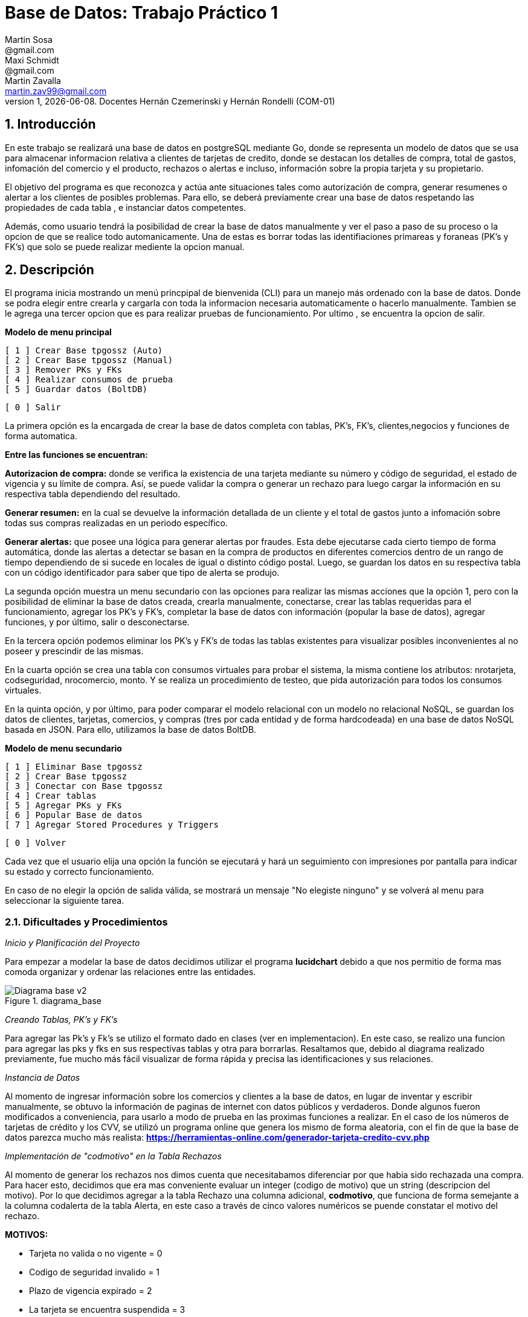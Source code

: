 = Base de Datos: Trabajo Práctico 1
Martin Sosa <@gmail.com>; Maxi Schmidt <@gmail.com>; Martin Zavalla <martin.zav99@gmail.com>
v1, {docdate}. Docentes Hernán Czemerinski y Hernán Rondelli (COM-01)
:title-page:
:numbered:
:source-highlighter: coderay
:tabsize: 4


== Introducción

En este trabajo se realizará una base de datos en postgreSQL mediante Go, 
donde se representa un modelo de datos que se usa para almacenar
informacion relativa a clientes de tarjetas de credito, donde se destacan los detalles
de compra, total de gastos, infomación del comercio y el producto, rechazos
o alertas e incluso, información sobre la propia tarjeta y su propietario.

El objetivo del programa es que reconozca y actúa ante situaciones tales como 
autorización de compra, generar resumenes o alertar a los clientes de posibles
problemas. Para ello, se deberá previamente crear una base de datos respetando 
las propiedades de cada tabla , e instanciar datos competentes.

Además, como usuario tendrá la posibilidad de crear la base de datos manualmente
y ver el paso a paso de su proceso o la opcion de que se realice todo automanicamente.
Una de estas es borrar todas las identifiaciones primareas y foraneas (PK's y FK's) que
solo se puede realizar mediente la opcion manual.
 

== Descripción

El programa inicia mostrando un menú princpipal de bienvenida (CLI) para un manejo
más ordenado con la base de datos. Donde se podra elegir entre crearla y cargarla
con toda la informacion necesaria automaticamente o hacerlo manualmente. Tambien
se le agrega una tercer opcion que es para realizar pruebas de funcionamiento.
Por ultimo , se encuentra la opcion de salir.


*Modelo de menu principal*

		[ 1 ] Crear Base tpgossz (Auto)
		[ 2 ] Crear Base tpgossz (Manual)
		[ 3 ] Remover PKs y FKs
		[ 4 ] Realizar consumos de prueba
		[ 5 ] Guardar datos (BoltDB)

		[ 0 ] Salir

		
La primera opción es la encargada de crear la base de datos completa 
con tablas, PK's, FK's, clientes,negocios y funciones de forma automatica. 

*Entre las funciones se encuentran:*

*Autorizacion de compra:* donde se verifica la existencia de una tarjeta 
mediante su número y código de seguridad, el estado de vigencia y su límite
de compra. Así, se puede validar la compra o generar un rechazo para luego
cargar la información en su respectiva tabla dependiendo del resultado.

*Generar resumen:* en la cual se devuelve la información detallada de un cliente
y el total de gastos junto a infomación sobre todas sus compras realizadas en
un periodo específico.

*Generar alertas:* que posee una lógica para generar alertas por fraudes.
Esta debe ejecutarse cada cierto tiempo de forma automática, donde las
alertas a detectar se basan en la compra de productos en diferentes comercios
dentro de un rango de tiempo dependiendo de si sucede en locales de igual o
distinto código postal. Luego, se guardan los datos en su respectiva tabla con
un código identificador para saber que tipo de alerta se produjo.

La segunda opción muestra un menu secundario con las opciones para realizar 
las mismas acciones que la opción 1, pero con la posibilidad de eliminar la 
base de datos creada, crearla manualmente, conectarse, crear las tablas requeridas 
para el funcionamiento, agregar los PK's y FK's, completar la base de datos con 
información (popular la base de datos), agregar funciones, y por último, 
salir o desconectarse.

En la tercera opción podemos eliminar los PK's y FK's de todas las tablas existentes
para visualizar posibles inconvenientes al no poseer y prescindir de las mismas.

En la cuarta opción se crea una tabla con consumos virtuales para probar el sistema, 
la misma contiene los atributos: nrotarjeta, codseguridad, nrocomercio, monto. Y se realiza
un procedimiento de testeo, que pida autorización para todos los consumos virtuales.

En la quinta opción, y por último, para poder comparar el modelo relacional con un modelo no 
relacional NoSQL, se guardan los datos de clientes, tarjetas, comercios, y compras (tres por 
cada entidad y de forma hardcodeada) en una base de datos NoSQL basada en JSON. Para ello, 
utilizamos la base de datos BoltDB.

*Modelo de menu secundario*

		[ 1 ] Eliminar Base tpgossz
		[ 2 ] Crear Base tpgossz
		[ 3 ] Conectar con Base tpgossz
		[ 4 ] Crear tablas
		[ 5 ] Agregar PKs y FKs
		[ 6 ] Popular Base de datos
		[ 7 ] Agregar Stored Procedures y Triggers

		[ 0 ] Volver
		
Cada vez que el usuario elija una opción la función se ejecutará y hará un seguimiento
con impresiones por pantalla para indicar su estado y correcto funcionamiento. 

En caso de no elegir la opción de salida válida, se mostrará un mensaje
"No elegiste ninguno" y se volverá al menu para seleccionar la siguiente tarea.
    

=== Dificultades y Procedimientos

_Inicio y Planificación del Proyecto_

Para empezar a modelar la base de datos decidimos utilizar el programa *lucidchart*
debido a que nos permitio de forma mas comoda organizar y ordenar las relaciones
entre las entidades. 

.diagrama_base 
image::Diagrama_base_v2.png[]


_Creando Tablas, PK's y FK's_

Para agregar las Pk's y Fk's se utilizo el formato dado en clases (ver en implementacion).
En este caso, se realizo una funcion para agregar las pks y fks en sus respectivas
tablas y otra para borrarlas. Resaltamos que, debido al diagrama realizado previamente, 
fue mucho más fácil visualizar de forma rápida y precisa las identificaciones y sus relaciones.

_Instancia de Datos_

Al momento de ingresar información sobre los comercios y clientes a la base 
de datos, en lugar de inventar y escribir manualmente, se obtuvo la
información de paginas de internet con datos públicos y verdaderos.
Donde algunos fueron modificados a conveniencia, para usarlo a modo de prueba en
las proximas funciones a realizar. En el caso de los números de tarjetas de crédito y 
los CVV, se utilizó un programa online que genera los mismo de forma aleatoria, con el
fin de que la base de datos parezca mucho más realista: *https://herramientas-online.com/generador-tarjeta-credito-cvv.php* 

_Implementación de "codmotivo" en la Tabla Rechazos_

Al momento de generar los rechazos nos dimos cuenta que necesitabamos diferenciar por que habia sido rechazada una compra. Para hacer esto, decidimos que era mas conveniente evaluar un integer (codigo de motivo) que un string (descripcion del motivo). Por lo que decidimos agregar a la tabla Rechazo una columna adicional, *codmotivo*, que funciona de forma semejante a la columna codalerta de la tabla Alerta,
en este caso a través de cinco valores numéricos se puende constatar el motivo del rechazo.

*MOTIVOS:*

- Tarjeta no valida o no vigente = 0
- Codigo de seguridad invalido = 1
- Plazo de vigencia expirado = 2
- La tarjeta se encuentra suspendida = 3
- Supera limite de tarjeta = 4

== Implementación

	package main
	import (
		"database/sql"
		"encoding/json"
		"fmt"
		"log"
		"strconv"
		//bolt "github.com/coreos/bbolt"
		_ "github.com/lib/pq"
		bolt "go.etcd.io/bbolt"
	)
	var (
		db               *sql.DB
		err              error
		user             = "postgres"
		password         = "1234"
		exitBool         = false
		advancedMenuBool = false
	)

	func main() {
		defer exit()
		login(user, password)
		bienvenida()
		for {
			if advancedMenuBool {
				advancedMenu()
			} else {
				menu()
			}
			if exitBool == true {
				break
			}
		}
	}

	func bienvenida() {
		fmt.Printf(`
			Bienvenido %s!
		`, user)
	}

	func login(user string, password string) {
		fmt.Println("Connecting to postgres database...")
		db, err = sql.Open("postgres", "user="+user+" password="+password+" host=localhost dbname=postgres sslmode=disable")
		if err != nil {
			log.Fatal(err)
		}
		fmt.Println("Connected to postgres!")
	}

	func exit() {
		fmt.Println("Closing connection...")
		db.Close()
		fmt.Println("Closed!")
	}

	func createTables() {
		fmt.Println("Creating tables...")
		_, err = db.Exec(`	CREATE TABLE cliente (nrocliente int, nombre text, apellido text, domicilio text, telefono varchar(12));
							CREATE TABLE tarjeta (nrotarjeta varchar(16), nrocliente int, validadesde varchar(6), validahasta varchar(6),codseguridad varchar(4), limitecompra decimal(8,2), estado varchar(10));						
							CREATE TABLE comercio (nrocomercio int, nombre text, domicilio text, codigopostal varchar(8), telefono varchar(12));
							CREATE TABLE compra (nrooperacion int, nrotarjeta varchar(16), nrocomercio int, fecha timestamp, monto decimal(7,2), pagado boolean);
							CREATE TABLE rechazo (nrorechazo int, nrotarjeta varchar(16), nrocomercio int, fecha timestamp, monto decimal(7,2), motivo text, codmotivo int);
							CREATE TABLE cierre (anio int, mes int, terminacion int, fechainicio date, fechacierre date, fechavto date);
							CREATE TABLE cabecera (nroresumen int, nombre text, apellido text, domicilio text, nrotarjeta varchar(16), desde date, hasta date, vence date, total decimal(8,2));
							CREATE TABLE detalle (nroresumen int, nrolinea int, fecha date, nombrecomercio text, monto decimal(7,2));
							CREATE TABLE alerta (nroalerta int, nrotarjeta varchar(16), fecha timestamp, nrorechazo int, codalerta int, descripcion text);
							CREATE TABLE consumo (nrotarjeta varchar(16), codseguridad varchar(4), nrocomercio int, monto decimal(7,2));`)
		if err != nil {
			log.Fatal(err)
		} else {
			fmt.Println("Tables created succesfully!")
		}
	}

Función que agrega clientes, negocios, tarjetas, consumos y genera los cierres

	func populateDatabase() {
		fmt.Println("Populating Database...")
		addClients()
		addBusiness()
		addTarjetas()
		generateCierres()
		addConsumos()
		fmt.Println("Database populated!")
	}

	func addClients() {
		_, err = db.Exec(`	INSERT INTO cliente VALUES (1, 'Leandro', 	'Sosa', 	'Marco Sastre 4540',	'541152774600');
							INSERT INTO cliente VALUES (2, 'Leonardo', 	'Sanabria', 'Gaspar Campos 1815',	'541148611570');
							INSERT INTO cliente VALUES (3, 'Florencia', 'Knol', 	'Zapiola 2825', 		'541148913800');
							INSERT INTO cliente VALUES (4, 'Romina', 	'Subelza', 	'Libertad 3113', 		'541149422726');
							INSERT INTO cliente VALUES (5, 'Marisa', 	'Sanchez', 	'Italia 812', 			'541143819523');
							INSERT INTO cliente VALUES (6, 'Leonardo', 	'Sanabria', 'Gaspar Campos 1815',	'541143344001');
							INSERT INTO cliente VALUES (7, 'Sebastian', 'Saavedra', 'Juncal 1139', 			'541147735133');
							INSERT INTO cliente VALUES (8, 'Matias', 	'Palermo', 	'Godoy Cruz 2725', 		'541143344001');
							INSERT INTO cliente VALUES (9, 'Alejandro', 'Belgrano', 'Obligado 2727', 		'541152774600');
							INSERT INTO cliente VALUES (10, 'Florencia', 'Diotallevi', 'Ecuador 282', 		'541148341571');
							INSERT INTO cliente VALUES (11, 'Camila', 	'Pipke', 	'Reconquista 914', 		'541148913800');
							INSERT INTO cliente VALUES (12, 'Melisa', 	'Quevedo', 	'La Plata 4215', 		'541149422726');
							INSERT INTO cliente VALUES (13, 'Micaela', 	'Valle', 	'Pasco 860', 			'541162722494');
							INSERT INTO cliente VALUES (14, 'Abigail', 	'Gerez', 	'Pellegrini 2312',		'541143344057');
							INSERT INTO cliente VALUES (15, 'Celeste', 	'Herenu', 	'Rivadavia 1592', 		'541172422755');
							INSERT INTO cliente VALUES (16, 'Andrea', 	'Bernal', 	'Alvear 4215', 			'541143123003');
							INSERT INTO cliente VALUES (17, 'Aldana', 	'Ramos', 	'Cevallos 261', 		'541143727636');
							INSERT INTO cliente VALUES (18, 'Antonella', 'Herrera', 'Gascon 1241', 			'541148631232');
							INSERT INTO cliente VALUES (19, 'Pedro', 	'Rafele', 	'Urquiza 1241', 		'541144927876');
							INSERT INTO cliente VALUES (20, 'Lautaro', 	'Rolon', 	'Azcuenaga 1913', 		'541194127656');`)
		if err != nil {
			log.Fatal(err)
		}
	}

	func addBusiness() {
		_, err = db.Exec(`	INSERT INTO comercio VALUES (1, 'Farmacia Tell','Juncal 699',		'B1663',	'541157274612');
							INSERT INTO comercio VALUES (2, 'Optica Bedini','Peron 781', 		'B1871',	'541174654172');
							INSERT INTO comercio VALUES (3, 'Terravision',	'Urquiza 1361',	 	'B1221',	'541183910808');
							INSERT INTO comercio VALUES (4, 'Optica Lutz', 	'Libertad 3113', 	'B1636',	'541149476322');
							INSERT INTO comercio VALUES (5, 'Chatelet', 	'Italia 812', 		'B1663',	'541140715725');
							INSERT INTO comercio VALUES (6, 'Magoya', 		'Peron 1601', 		'B1221',	'541153682324');
							INSERT INTO comercio VALUES (7, 'Mayo Resto', 	'Mitre 1319', 		'B1613',	'541198035313');
							INSERT INTO comercio VALUES (8, 'Macowens', 	'Gascon 1481', 		'B1850', 	'541143565021');
							INSERT INTO comercio VALUES (9, 'Mundo Peluche','Balbin 1645', 		'B1613',	'541152604684');
							INSERT INTO comercio VALUES (10, 'Sonia Novias','Sarmiento 1468', 	'C1827',	'541158573111');
							INSERT INTO comercio VALUES (11, 'Lentes Novar','Rivadavia 5802', 	'B1221',	'541141213088');
							INSERT INTO comercio VALUES (12, 'TatuArte', 	'Paunero 1564', 	'C1012',	'541149433826');
							INSERT INTO comercio VALUES (13, 'Kosiuko', 	'Marco Sastre 1840','C1026',	'541180712494');
							INSERT INTO comercio VALUES (14, 'Ossira', 		'Paunero 545', 		'C1008',	'541143314057');
							INSERT INTO comercio VALUES (15, 'Blindado Bar','Ecuador 5451', 	'B1221',	'541105927551');
							INSERT INTO comercio VALUES (16, 'Epic Shop', 	'Alvear 6014', 		'C1017',	'541143128703');
							INSERT INTO comercio VALUES (17, 'XS Resto', 	'Pasco 1261', 		'C1222',	'541143027636');
							INSERT INTO comercio VALUES (18, 'Hipervision', 'Libertad 1241', 	'B1221',	'541189151232');
							INSERT INTO comercio VALUES (19, 'Cibernet', 	'Urquiza 1241', 	'B1224',	'541144945876');
							INSERT INTO comercio VALUES (20, 'Crazy World', 'Zapiola 1086', 	'B1199',	'541175085786');
							INSERT INTO comercio VALUES (21, 'Piero', 		'Tribulato 1333', 	'B1201',	'541142147877');`)
		if err != nil {
			log.Fatal(err)
		}
	}

	func addTarjetas() {
		_, err = db.Exec(`	INSERT INTO tarjeta VALUES ('5555899304583399', 1, 	'200911', '250221',	'1234', 100000.90, 'vigente');
							INSERT INTO tarjeta VALUES ('5269399188431044', 2, 	'190918', '240928',	'0334', 50000, 	'vigente');
							INSERT INTO tarjeta VALUES ('8680402479723030', 3, 	'180322', '230322',	'8214', 700000.12, 	'vigente');
							INSERT INTO tarjeta VALUES ('7760048064179840', 4, 	'170211', '220221',	'4134', 100000.85, 	'vigente');
							INSERT INTO tarjeta VALUES ('6317807399246634', 5, 	'200121', '250121',	'2324', 800000.22, 	'vigente');
							INSERT INTO tarjeta VALUES ('2913395189972781', 6, 	'180819', '230828',	'4321', 900000.38, 	'vigente');
							INSERT INTO tarjeta VALUES ('4681981280484337', 7,	'201121', '251121',	'8765', 100000.58, 	'vigente');
							INSERT INTO tarjeta VALUES ('9387191057338602', 8, 	'160910', '210920',	'1253', 650000.85, 'vigente');
							INSERT INTO tarjeta VALUES ('2503782418139215', 9, 	'161226', '211226',	'8367', 100000.87, 	'vigente');
							INSERT INTO tarjeta VALUES ('4462725109757091', 10, '200901', '250921',	'6754', 20000.14, 	'vigente');
							INSERT INTO tarjeta VALUES ('2954596377708750', 11, '180911', '230921',	'7852', 200000.50, 'vigente');
							INSERT INTO tarjeta VALUES ('6231348143458624', 12, '161221', '211221',	'9873', 54000.25, 	'vigente');
							INSERT INTO tarjeta VALUES ('4919235066192653', 13, '190911', '240921',	'6753', 10000.00, 	'vigente');
							INSERT INTO tarjeta VALUES ('3742481627352427', 14, '170928', '220928',	'9801', 45000.56, 	'vigente');
							INSERT INTO tarjeta VALUES ('2884720084187620', 15, '180111', '230121',	'9876', 500000.75, 	'vigente');
							INSERT INTO tarjeta VALUES ('2340669528486435', 16, '170923', '220923',	'6752', 9000.80, 	'vigente');
							INSERT INTO tarjeta VALUES ('2377527131015460', 17, '190912', '240922',	'0987', 100000.23, 	'vigente');
							INSERT INTO tarjeta VALUES ('8472072142547842', 18, '200421', '250421',	'6987', 650000.00, 	'vigente');
							INSERT INTO tarjeta VALUES ('3573172713553770', 19, '180216', '230226',	'0981', 220000.25, 	'vigente');
							INSERT INTO tarjeta VALUES ('5552648744023638', 20, '170425', '220425',	'8974', 100000.45, 	'vigente');
							INSERT INTO tarjeta VALUES ('6326855100263642', 1, 	'180607', '230627',	'9821', 450000.78, 	'suspendida');
							INSERT INTO tarjeta VALUES ('8203564386694367', 2, 	'140728', '190728',	'0912', 9000.99, 	'anulada');`)
		if err != nil {
			log.Fatal(err)
		}
	}

	func addConsumos() {
		_, err = db.Exec(`  INSERT INTO consumo VALUES ('8680402479723030', '1'    , 10 , 600); --codigo de seguridad invalido
							INSERT INTO consumo VALUES ('8680402479723055', '8214' , 10 , 600); --tarjeta no valida o no vigente
							INSERT INTO consumo VALUES ('6326855100263642', '9821' , 10 , 600); --tarjeta suspendida
							INSERT INTO consumo VALUES ('8203564386694367', '0912' , 10 , 600); --tarjeta plazo de vigencia expirado
							INSERT INTO consumo VALUES ('5269399188431044', '0334' , 10 , 50001); --supera el limite de tarjeta
							INSERT INTO consumo VALUES ('8680402479723030', '8214' , 3  , 600); --compra realizada correctamente cp B1221
							INSERT INTO consumo VALUES ('8680402479723030', '8214' , 11 , 600); --compra realizada correctamente cp B1221
							INSERT INTO consumo VALUES ('8680402479723030', '8214' , 15 , 600); --compra realizada correctamente cp B1221
							INSERT INTO consumo VALUES ('8680402479723030', '8214' , 16 , 600); --compra realizada correctamente cp C1017
							INSERT INTO consumo VALUES ('8680402479723030', '8214' , 10 , 600); --compra realizada correctamente cp C1827
							INSERT INTO consumo VALUES ('8680402479723030', '8214' , 15 , 600); --compra realizada correctamente cp B1221
							INSERT INTO consumo VALUES ('7760048064179840', '4134' , 12 , 2000); --compra realizada correctamente cp C1012
							INSERT INTO consumo VALUES ('7760048064179840', '1111' , 2  , 5000); --codigo de seguridad invalido
							INSERT INTO consumo VALUES ('7760048064179840', '1111' , 4  , 66000.90); --supera el limite de tarjeta
							INSERT INTO consumo VALUES ('2913395189972781', '4321' , 13 , 20560.00); --compra realizada correctamente cp C1026
							INSERT INTO consumo VALUES ('4681981280484337', '8765' , 14 , 15000.50); --compra realizada correctamente cp C1008
							INSERT INTO consumo VALUES ('9387191057338602', '1253' , 15 , 600.00); --compra realizada correctamente cp B1221
							INSERT INTO consumo VALUES ('2503782418139215', '8367' , 16 , 6500.45); --compra realizada correctamente cp C1017
							INSERT INTO consumo VALUES ('4462725109757091', '6754' , 17 , 8001.45); --compra realizada correctamente cp C1222
							INSERT INTO consumo VALUES ('2954596377708750', '7852' , 18 , 12000.70); --compra realizada correctamente cp B1221
							INSERT INTO consumo VALUES ('6231348143458624', '9873' , 19 , 900.55); --compra realizada correctamente cp B1224
							INSERT INTO consumo VALUES ('4919235066192653', '6753' , 20 , 7000.90); --compra realizada correctamente cp B1199
							INSERT INTO consumo VALUES ('3742481627352427', '9801' , 1  , 700.95); --compra realizada correctamente cp B1663
							INSERT INTO consumo VALUES ('2884720084187620', '9876' , 2  , 1300.70); --compra realizada correctamente cp B1871
							INSERT INTO consumo VALUES ('2340669528486435', '6752' , 3  , 66600.20); --compra realizada correctamente cp B1221
							INSERT INTO consumo VALUES ('2377527131015460', '0987' , 4  , 9000.00); --compra realizada correctamente cp B1636
							INSERT INTO consumo VALUES ('8472072142547842', '6987' , 5  , 7240.70); --compra realizada correctamente cp B1663
							INSERT INTO consumo VALUES ('3573172713553770', '0981' , 6  , 700.95); --compra realizada correctamente cp B1221
							INSERT INTO consumo VALUES ('5552648744023638', '8974' , 7  , 3100.70); --compra realizada correctamente cp B1613
							INSERT INTO consumo VALUES ('6326855100263642', '9821' , 8  , 50200.40); --tarjeta suspendida
							INSERT INTO consumo VALUES ('8203564386694367', '0912' , 9  , 16500.00); --tarjeta anulada
							INSERT INTO consumo VALUES ('5555899304583399', '6987' , 11 , 18500.80); --compra realizada correctamente cp C1827
							INSERT INTO consumo VALUES ('5555899304583399', '6987' , 12 , 26000.00); --supera el limite de tarjeta
							INSERT INTO consumo VALUES ('5555899304583399', '6987' , 13 , 2540.90); --compra realizada correctamente cp C1026
							INSERT INTO consumo VALUES ('5269399188431044', '0334' , 14 , 5600.50); --compra realizada correctamente cp C1008
							INSERT INTO consumo VALUES ('7760048064179840', '4134' , 15 , 8000.00); --compra realizada correctamente cp B1221
							INSERT INTO consumo VALUES ('6317807399246634', '2324' , 16 , 5000.40); --compra realizada correctamente cp C1017
							INSERT INTO consumo VALUES ('2913395189972781', '4321' , 17 , 50500.20); --compra realizada correctamente cp C1222
							INSERT INTO consumo VALUES ('4681981280484337', '8765' , 18 , 5440.10); --compra realizada correctamente cp B1221
							INSERT INTO consumo VALUES ('9387191057338602', '1253' , 19 , 5000.40); --compra realizada correctamente cp B1224
							INSERT INTO consumo VALUES ('2503782418139215', '8367' , 20 , 5000.20); --compra realizada correctamente cp B1199
							INSERT INTO consumo VALUES ('4462725109757091', '6754' , 21 , 5440.10); --compra realizada correctamente cp B1201
							INSERT INTO consumo VALUES ('2954596377708750', '7852' , 1  , 2000.20); --compra realizada correctamente cp B1663
							INSERT INTO consumo VALUES ('6231348143458624', '9873' , 2  , 7440.10); --compra realizada correctamente cp B1871
							INSERT INTO consumo VALUES ('4919235066192653', '6753' , 3  , 2000.40); --compra realizada correctamente cp B1221
							INSERT INTO consumo VALUES ('3742481627352427', '9801' , 4  , 50.50); --compra realizada correctamente cp B1636
							INSERT INTO consumo VALUES ('2884720084187620', '9876' , 5  , 440.80); --compra realizada correctamente cp B1663
							INSERT INTO consumo VALUES ('2340669528486435', '6752' , 6  , 4000.20); --compra realizada correctamente cp B1221
							INSERT INTO consumo VALUES ('2377527131015460', '0987' , 7  , 880.16); --compra realizada correctamente cp B1613
							INSERT INTO consumo VALUES ('8472072142547842', '6987' , 8  , 7000.40); --compra realizada correctamente cp B1850
							INSERT INTO consumo VALUES ('3573172713553770', '0981' , 9  , 950.60); --compra realizada correctamente cp B1613
							INSERT INTO consumo VALUES ('5552648744023638', '8974' , 10 , 1990.00); --compra realizada correctamente cp C1827
							INSERT INTO consumo VALUES ('6326855100263642', '9821' , 11 , 400.40); --tarjeta suspendida
							INSERT INTO consumo VALUES ('8203564386694367', '0912' , 12 , 800.16);`)
		if err != nil {
			log.Fatal(err)
		}
	}

	func addPKandFK() {
		fmt.Println("Adding PKs and FKs...")
		addPKs()
		addFKs()
		fmt.Println("PKs and FKs added succesfully!")
	}

	func addPKs() {
		_, err = db.Exec(`	ALTER TABLE cliente ADD CONSTRAINT cliente_pk PRIMARY KEY (nrocliente);
							ALTER TABLE tarjeta ADD CONSTRAINT tarjeta_pk PRIMARY KEY (nrotarjeta);
							ALTER TABLE comercio ADD CONSTRAINT comercio_pk PRIMARY KEY (nrocomercio);
							ALTER TABLE compra ADD CONSTRAINT compra_pk PRIMARY KEY (nrooperacion);
							ALTER TABLE rechazo ADD CONSTRAINT rechazo_pk PRIMARY KEY (nrorechazo);
							ALTER TABLE cierre ADD CONSTRAINT cierre_pk PRIMARY KEY (anio, mes, terminacion);
							ALTER TABLE cabecera ADD CONSTRAINT cabecera_pk PRIMARY KEY (nroresumen);
							ALTER TABLE detalle ADD CONSTRAINT detalle_pk PRIMARY KEY (nroresumen, nrolinea);
							ALTER TABLE alerta ADD CONSTRAINT alerta_pk PRIMARY KEY (nroalerta);`)
		if err != nil {
			log.Fatal(err)
		}
	}

	func addFKs() {
		_, err = db.Exec(`	ALTER TABLE 	tarjeta ADD CONSTRAINT tarjeta_nrocliente_fk 	FOREIGN KEY (nrocliente) REFERENCES cliente (nrocliente);
							--ALTER TABLE 	rechazo ADD CONSTRAINT rechazo_nrotarjeta_fk 	FOREIGN KEY (nrotarjeta) REFERENCES tarjeta (nrotarjeta);
							ALTER TABLE 	compra ADD CONSTRAINT compra_nrotarjeta_fk 		FOREIGN KEY (nrotarjeta) REFERENCES tarjeta (nrotarjeta);
							--ALTER TABLE 	alerta ADD CONSTRAINT alerta_nrotarjeta_fk 		FOREIGN KEY (nrotarjeta) REFERENCES tarjeta (nrotarjeta);
							ALTER TABLE 	cabecera ADD CONSTRAINT cabecera_nrotarjeta_fk 	FOREIGN KEY (nrotarjeta) REFERENCES tarjeta (nrotarjeta);
							--ALTER TABLE 	alerta ADD CONSTRAINT alerta_nrorechazo_fk 		FOREIGN KEY (nrorechazo) REFERENCES rechazo (nrorechazo);
							ALTER TABLE 	rechazo ADD CONSTRAINT rechazo_nrocomercio_fk 	FOREIGN KEY (nrocomercio) REFERENCES comercio (nrocomercio);
							ALTER TABLE 	compra ADD CONSTRAINT compra_nrocomercio_fk 	FOREIGN KEY (nrocomercio) REFERENCES comercio (nrocomercio);`)
		if err != nil {
			log.Fatal(err)
		}
	}

	func dropPKandFK() {
		fmt.Println("Removing PKs and FKs...")
		dropFKs()
		dropPKs()
		fmt.Println("PKs and FKs removed succesfully!")
	}

	func dropPKs() {
		_, err = db.Exec(`	ALTER TABLE cliente 	DROP CONSTRAINT cliente_pk;
							ALTER TABLE tarjeta 	DROP CONSTRAINT tarjeta_pk;
							ALTER TABLE comercio 	DROP CONSTRAINT comercio_pk;
							ALTER TABLE compra 		DROP CONSTRAINT compra_pk;
							ALTER TABLE rechazo 	DROP CONSTRAINT rechazo_pk;
							ALTER TABLE cierre 		DROP CONSTRAINT cierre_pk;
							ALTER TABLE cabecera 	DROP CONSTRAINT cabecera_pk;
							ALTER TABLE detalle 	DROP CONSTRAINT detalle_pk;
							ALTER TABLE alerta 		DROP CONSTRAINT alerta_pk;`)
		if err != nil {
			log.Fatal(err)
		}
	}

	func dropFKs() {
		_, err = db.Exec(`	ALTER TABLE tarjeta 	DROP CONSTRAINT tarjeta_nrocliente_fk;
							--ALTER TABLE rechazo 	DROP CONSTRAINT rechazo_nrotarjeta_fk;
							ALTER TABLE compra 		DROP CONSTRAINT compra_nrotarjeta_fk;
							--ALTER TABLE alerta 	DROP CONSTRAINT alerta_nrotarjeta_fk;
							ALTER TABLE cabecera 	DROP CONSTRAINT cabecera_nrotarjeta_fk;
							--ALTER TABLE alerta 	DROP CONSTRAINT alerta_nrorechazo_fk;
							ALTER TABLE rechazo 	DROP CONSTRAINT rechazo_nrocomercio_fk;
							ALTER TABLE compra 		DROP CONSTRAINT compra_nrocomercio_fk;`)
		if err != nil {
			log.Fatal(err)
		}
	}

Funcion que genera los cierres dependiendo de la fecha

	func generateCierres() {
		for nMes := 1; nMes <= 12; nMes++ {
			for terminacion := 0; terminacion <= 9; terminacion++ {
				var fInicio string
				var fCierre string
				var fVto string
				fInicio = fmt.Sprintf("2020-%v-%v", nMes, terminacion+2)
				if nMes == 12 {
					fCierre = fmt.Sprintf("2021-%v-%v", 1, terminacion+1)
					fVto = fmt.Sprintf("2021-%v-%v", 2, terminacion+11)
				} else {
					fCierre = fmt.Sprintf("2020-%v-%v", nMes+1, terminacion+1)
					fVto = fmt.Sprintf("2020-%v-%v", nMes+1, terminacion+11)
				}
				_, err = db.Exec(fmt.Sprintf("INSERT INTO cierre VALUES (2020, %v, %v, '%v', '%v', '%v');", nMes, terminacion, fInicio, fCierre, fVto))
				if err != nil {
					log.Fatal(err)
				}
			}
		}
	}

	func addStoredProceduresTriggers() {
		fmt.Println("Adding Stored Procedures and Triggers...")
		addAutorizacionDeCompra()
		addGenerarResumen()
		addCompraRechazadaTrigger()
		add2Compras1mMismoCpTrigger()
		add2Compras5mDistintoCpTrigger()
		add2RechazosPorExcesoLimiteTrigger()
		addConsumosVirtuales()
		fmt.Println("Done adding Stored Procedures and Triggers!")
	}

*Función: Autorización de compra*, recibe los datos de una compra—número de tarjeta, código de seguridad,
número de comercio y monto—y crea una compra si de autoriza ó agrega un rechazo en el caso de rechazarla por algún motivo.
El procedimiento busca si se validan todas las condiciones antes de autorizar.

	func addAutorizacionDeCompra() {
		fmt.Println(" Adding 'Autorizacion De Compra' Procedure")
		_, err = db.Exec(`	CREATE OR REPLACE FUNCTION autorizacion_de_compra(nrotarjetax char , codseguridadx char , nrocomerciox int , montox decimal) returns boolean as $$
							declare
								montoCompraSum int;
								tarjetaRecord record;
								fechaActual date;
								timeActual timestamp;
								nrechazo int;
								noperacion int;
								montoTotal int;
							begin
								SELECT COUNT(nrooperacion)+1 INTO noperacion FROM compra;
								SELECT COUNT(nrorechazo)+1 INTO nrechazo FROM rechazo;
								SELECT current_date INTO fechaActual;
								SELECT * FROM tarjeta INTO tarjetaRecord WHERE nrotarjeta = nrotarjetax;
								if not found then
									SELECT current_timestamp INTO timeActual;
									INSERT INTO rechazo VALUES (nrechazo, nrotarjetax, nrocomerciox, timeActual, montox, 'tarjeta no valida o no vigente', 0);
									return false;
								elsif tarjetaRecord.codseguridad != codseguridadx THEN
									SELECT current_timestamp INTO timeActual;
									INSERT INTO rechazo VALUES (nrechazo, nrotarjetax, nrocomerciox, timeActual, montox, 'codigo de seguridad invalido', 1);
									RETURN false;
								elsif CAST(tarjetaRecord.validahasta as date) < fechaActual THEN /* arreglar */
									SELECT current_timestamp INTO timeActual;
									INSERT INTO rechazo VALUES (nrechazo, nrotarjetax, nrocomerciox, timeActual, montox, 'plazo de vigencia expirado', 2);
									RETURN false;
								elsif tarjetaRecord.estado = 'suspendida' THEN
									SELECT current_timestamp INTO timeActual;
									INSERT INTO rechazo VALUES (nrechazo, nrotarjetax, nrocomerciox, timeActual, montox, 'la tarjeta se encuentra suspendida', 3);
									RETURN false;
								end if;
								SELECT SUM(monto) INTO montoCompraSum FROM compra WHERE nrotarjeta=nrotarjetax and pagado = false;
								montoTotal := montoCompraSum + montox;
								IF tarjetaRecord.limitecompra < montoTotal THEN
									SELECT current_timestamp into timeActual;
									INSERT INTO rechazo VALUES (nrechazo, nrotarjetax, nrocomerciox, timeActual, montox,'supera limite de tarjeta', 4);
									return false;
								END IF;
								SELECT current_timestamp INTO timeActual;
								INSERT INTO compra VALUES (noperacion, nrotarjetax, nrocomerciox, timeActual, montox, false);
								RETURN true;
							END;
							$$language plpgsql;`)
		if err != nil {
			log.Fatal(err)
		}
	}

*Función: Generación del Resumen* contiene la lógica que reciba como parámetros el número de cliente, y el periodo del
año, y que guarda en las tablas que corresponda los datos del resumen con la información pertinente 
(nombre y apellido, dirección, número de tarjeta, periodo del resumen, fecha de vencimiento, todas las compras del
periodo, y total a pagar).

	func addGenerarResumen() {
		fmt.Println(" Adding 'Generar resumen' Procedure")
		_, err = db.Exec(`  CREATE OR REPLACE FUNCTION generar_resumen(nroclientex int , mesx int , aniox int) returns void as $$
							declare 
								ncliente record;
								ntarjeta record;
								ncierre record;
								ncomercio record;
								unaCompra record;
								fechaEnDate date;
								tarjetaEnText text;
								ultimoDigito text;
								deudaTotal int;
								nresumen int;
								nlinea int;
								digito int;
							begin 
								SELECT COUNT(nroresumen) INTO nresumen FROM cabecera;
								SELECT * INTO ncliente FROM cliente WHERE nrocliente = nroclientex ;
								SELECT * INTO ntarjeta FROM tarjeta WHERE nrocliente = nroclientex and estado = 'vigente'; 
								tarjetaEnText := text (ntarjeta.nrotarjeta); /* paso a texto el numero de tarjeta*/
								SELECT right(tarjetaEnText,1) INTO ultimoDigito; /*el ultimo digito*/
								digito := to_number(ultimoDigito,'9');    /*9 es formato de mascara*/
								SELECT * into ncierre from cierre where anio = aniox and mes = mesx and terminacion = digito; 
								SELECT sum(monto) into deudaTotal from compra where nrotarjeta = ntarjeta.nrotarjeta and pagado = false;
								INSERT INTO cabecera VALUES (nresumen,ncliente.nombre,ncliente.apellido,ncliente.domicilio,ntarjeta.nrotarjeta,ncierre.fechainicio,ncierre.fechacierre,ncierre.fechavto,deudaTotal);
								FOR unaCompra IN SELECT * FROM compra WHERE nrotarjeta = ntarjeta.nrotarjeta loop
									SELECT * INTO ncomercio FROM comercio WHERE nrocomercio = unaCompra.nrocomercio;
									SELECT CAST (unaCompra.fecha AS date) INTO fechaEnDate;
									SELECT COUNT(nrolinea) INTO nlinea FROM detalle WHERE nroresumen = nresumen;
									INSERT INTO detalle VALUES (nresumen,nlinea,fechaEnDate,ncomercio.nombre,unaCompra.monto);
									unaCompra.pagado := true;
								END loop;
							END;
							$$ language plpgsql;`)
		if err != nil {
			log.Fatal(err)
		}
	}

*Función que genera una alerta automaticamente* después de que se agregue un rechazo por compra rechazada

	func addCompraRechazadaTrigger() {
		fmt.Println(" Adding 'Alerta Compra Rechazada' Procedure and trigger")
		_, err = db.Exec(`  CREATE OR REPLACE FUNCTION alerta_compra_rechazada() RETURNS TRIGGER AS $$
							DECLARE
								nalerta int;
							BEGIN
								SELECT MAX(nroalerta) + 1 INTO nalerta FROM alerta;
								IF nalerta ISNULL THEN 
									nalerta := 1; 
								END IF;
									INSERT INTO alerta VALUES (nalerta, new.nrotarjeta, new.fecha, new.nrorechazo, 0, 'Compra Rechazada');
								RETURN new;
							END;
							$$ language plpgsql;
							CREATE TRIGGER compra_rechazada
							BEFORE INSERT ON rechazo
							FOR EACH ROW
							EXECUTE PROCEDURE alerta_compra_rechazada();`)
		if err != nil {
			log.Fatal(err)
		}
	}

Función que genera una alerta al haber 2 compras realizadas en un lapso menor de un minuto con el mismo codigo postal

	func add2Compras1mMismoCpTrigger() {
		fmt.Println(" Adding 'Alerta Compra 1m mismo CP' Procedure and trigger")
		_, err = db.Exec(`  CREATE OR REPLACE FUNCTION alerta_compra_1m_mismoCP() RETURNS TRIGGER AS $$
							DECLARE
								nalerta int;
								ncompras int;
							BEGIN
								SELECT count(*) INTO ncompras 
								FROM compra AS cp
								JOIN comercio AS cm on cm.nrocomercio = cp.nrocomercio
								WHERE cp.nrotarjeta = new.nrotarjeta AND cp.nrocomercio != new.nrocomercio  AND cm.codigopostal = (SELECT codigopostal 
																															FROM comercio
																															WHERE new.nrocomercio = nrocomercio) AND new.fecha - cp.fecha <= INTERVAL '1' MINUTE;						
								IF ncompras = 1 then
									SELECT MAX(nroalerta)+1 INTO nalerta FROM alerta;
									IF nalerta ISNULL THEN 
										nalerta := 1; 
									END IF;
										INSERT INTO alerta VALUES (nalerta, new.nrotarjeta, new.fecha, null, 1, 'Se registraron dos compras en un lapso menor de un minuto en comercios distintos ubicados en el mismo codigo postal');
								END IF;
								RETURN new;
							END;
							$$ language plpgsql;
							CREATE TRIGGER compra_1m_mismoCP
							AFTER INSERT ON compra
							FOR EACH ROW
							EXECUTE PROCEDURE alerta_compra_1m_mismoCP();`)
		if err != nil {
			log.Fatal(err)
		}
	}

Función que genera una alerta al haber 2 compras realizadas en un lapso menor de 5 minutos con distinto codigo postal

	func add2Compras5mDistintoCpTrigger() {
		fmt.Println(" Adding 'Alerta Compra 5m distinto CP' Procedure and trigger")
		_, err = db.Exec(`  CREATE OR REPLACE FUNCTION alerta_compra_5m_distintoCP() returns trigger as $$
							declare
								nalerta int;
								ncompras int;
							begin
								SELECT COUNT(*) INTO ncompras 
								FROM compra AS cp
								JOIN comercio AS cm on cm.nrocomercio = cp.nrocomercio
								WHERE cp.nrotarjeta = new.nrotarjeta AND cm.codigopostal != (SELECT codigopostal 
																							FROM comercio
																							WHERE new.nrocomercio = nrocomercio) AND new.fecha - fecha <= interval '5' minute;						
								if ncompras = 1 then
									SELECT MAX(nroalerta)+1 into nalerta from alerta;
									IF nalerta ISNULL THEN 
										nalerta := 1; 
									end if;
										INSERT INTO alerta VALUES (nalerta, new.nrotarjeta, new.fecha, null, 5, 'Se registraron dos compras en un lapso menor a 5 minutos en comercios con diferentes codigos postales');
								END IF;
								RETURN new;
							END;
							$$ language plpgsql;
							CREATE TRIGGER compra_5m_distintoCP
							AFTER INSERT ON compra
							FOR EACH ROW
							EXECUTE PROCEDURE alerta_compra_5m_distintoCP();`)
		if err != nil {
			log.Fatal(err)
		}
	}

Función que genera una alerta al intentar hacer una compra en donde se exceda el monto máximo de la tarjeta

	func add2RechazosPorExcesoLimiteTrigger() {
		fmt.Println(" Adding 'Alerta 2 compras rechazadas exceso limite' Procedure and trigger")
		_, err = db.Exec(`  CREATE OR REPLACE FUNCTION alerta_dos_rechazos_por_execeso_limite() returns trigger as $$
							DECLARE
								nalerta int;
								nrechazos int;
							BEGIN						
								SELECT COUNT(*) INTO nrechazos
								FROM rechazo AS rz
								WHERE rz.nrotarjeta = new.nrotarjeta AND 
									rz.codmotivo = 4 AND 
									rz.fecha BETWEEN date(new.fecha) AND date(new.fecha) + INTERVAL '23:59:59';
								IF nrechazos = 1 then
									UPDATE tarjeta SET estado = 'suspendida' where nrotarjeta = new.nrotarjeta;
									SELECT MAX(nroalerta)+1 INTO nalerta from alerta;
									IF nalerta ISNULL THEN 
										nalerta := 1; 
									end if;
										INSERT INTO alerta VALUES (nalerta, new.nrotarjeta, new.fecha, new.nrorechazo, 32, 'Se registraron dos rechazos por exceso de limite en el dia. La tarjeta ha sido suspendida preventivamente');
								END IF;
								RETURN new;
							END;
							$$ language plpgsql;
							CREATE TRIGGER compra_rechazada_exceso
							BEFORE INSERT ON rechazo
							FOR EACH ROW
							EXECUTE PROCEDURE alerta_dos_rechazos_por_execeso_limite();`)
		if err != nil {
			log.Fatal(err)
		}
	}

	func realizarConsumos() {
		fmt.Println("Realizando consumos de prueba")
		_, err = db.Exec(`SELECT procedimiento_testeo();`)
		if err != nil {
			log.Fatal(err)
		}
		fmt.Println("Consumos de prueba realizados!")
	}

Función que incia el proceso de testeo utilizando consumos virtuales

	func addConsumosVirtuales() {
		fmt.Println(" Adding 'Consumos Virtuales' Procedure")
		_, err = db.Exec(`  CREATE OR REPLACE FUNCTION procedimiento_testeo() returns void as $$
							DECLARE 
								tupla record;
							BEGIN 
								FOR tupla IN SELECT * FROM consumo loop
									PERFORM autorizacion_de_compra(tupla.nrotarjeta, tupla.codseguridad, tupla.nrocomercio, tupla.monto);
								END loop;
							END;
							$$ language plpgsql;`)
		if err != nil {
			log.Fatal(err)
		}
	}

	func realizarResumenes() {
		fmt.Println("Realizando resumenes de prueba")
		_, err = db.Exec(`SELECT generar_resumen(2,11,2020);
						SELECT generar_resumen(3,11,2020);
						SELECT generar_resumen(4,11,2020);
						SELECT generar_resumen(6,11,2020);`)			
		if err != nil {
			log.Fatal(err)
		}
		fmt.Println("Resumenes de prueba realizados!")
	}

MENU CLI PRINCIPAL

	func menu() {
		menuString :=
			`
				Menu principal
			[ 1 ] Crear Base tpgossz (Auto)
			[ 2 ] Crear Base tpgossz (Manual)
			[ 3 ] Remover PKs y FKs
			[ 4 ] Realizar consumos de prueba
			[ 5 ] Realizar resumenes de prueba
			[ 6 ] Guardar datos (BoltDB)
			[ 0 ] Salir
			Elige una opción
			`
		fmt.Printf(menuString)
		var eleccion int //Declarar variable y tipo antes de escanear, esto es obligatorio
		fmt.Scan(&eleccion)
		switch eleccion {
		case 1:
			autoCreateDatabase()
		case 2:
			advancedMenuBool = true
		case 3:
			dropPKandFK()
		case 4:
			realizarConsumos()
		case 5:
			realizarResumenes()
		case 6:
			generarBoltDB()
		case 0:
			exitBool = true
			fmt.Println("Hasta Luego")
		default:
			fmt.Println("No elegiste ninguno")
		}
	}

MENU CLI SECUNDARIO, donde se realizan las tareas de forma manual

	func advancedMenu() {
		menuString :=
			`
				Menu de creacion Manual
			[ 1 ] Eliminar Base tpgossz
			[ 2 ] Crear Base tpgossz
			[ 3 ] Conectar con Base tpgossz
			[ 4 ] Crear tablas
			[ 5 ] Agregar PKs y FKs
			[ 6 ] Popular Base de datos
			[ 7 ] Agregar Stored Procedures y Triggers
			[ 0 ] Volver
			Elige una opción
			`
		fmt.Printf(menuString)
		var eleccion int //Declarar variable y tipo antes de escanear, esto es obligatorio
		fmt.Scan(&eleccion)
		switch eleccion {
		case 1:
			dropDatabase()
		case 2:
			createDatabase()
		case 3:
			connectDatabase()
		case 4:
			createTables()
		case 5:
			addPKandFK()
		case 6:
			populateDatabase()
		case 7:
			addStoredProceduresTriggers()
		case 0:
			advancedMenuBool = false
		default:
			fmt.Println("No elegiste ninguno")
		}
	}

	func autoCreateDatabase() {
		dropDatabase()
		createDatabase()
		connectDatabase()
		createTables()
		addPKandFK()
		populateDatabase()
		addStoredProceduresTriggers()
		fmt.Println("\nReady to work!")
	}

	func dropDatabase() {
		fmt.Println("Dropping tpgossz database if exists...")
		checkIfUsersConnected()
		_, err = db.Exec(`drop database if exists tpgossz;`)
		if err != nil {
			log.Fatal(err)
		}
		fmt.Println("tpgossz database dropped!")
	}

	func createDatabase() {
		fmt.Println("Creating tpgossz Database...")
		_, err = db.Exec(`CREATE DATABASE tpgossz;`)
		if err != nil {
			log.Fatal(err)
		}
		fmt.Println("tpgossz database created succesfully!")
	}

	func connectDatabase() {
		fmt.Println("Connecting to tpgossz database...")
		//https://notathoughtexperiment.me/blog/how-to-do-create-database-dbname-if-not-exists-in-postgres-in-golang/
		row := db.QueryRow(`SELECT EXISTS(SELECT datname FROM pg_catalog.pg_database WHERE datname = 'tpgossz');`)
		var exists bool
		err = row.Scan(&exists)
		if err != nil {
			log.Fatal(err)
		}
		if exists == false {
			fmt.Println("tpgossz database doesn't exist!")
			createDatabase()
		} else {
			db, err = sql.Open("postgres", "user="+user+" password="+password+" host=localhost dbname=tpgossz sslmode=disable")
			if err != nil {
				log.Fatal(err)
				exit()
			}
			fmt.Println("Connected tpgossz!")
		}
	}

chequea si hay algún usuario conectado a la base, en el caso de haber lo/s desconecta

	func checkIfUsersConnected() {
		fmt.Println(" Checking if there are users connected berfore dropping...")
		var count int
		row := db.QueryRow(`SELECT count(*) FROM pg_stat_activity WHERE datname = 'tpgossz';`)
		err := row.Scan(&count)
		if err != nil {
			log.Fatal(err)
		}
		if count > 0 {
			concatenated := fmt.Sprintf("  Found %d users connected", count)
			fmt.Println(concatenated)
			disconnectUsers()
		} else {
			fmt.Println(" No users connected")
		}
	}

Desconecta a lo/s usuarios de la base de datos "tpgossz"

	func disconnectUsers() {
		connectPostgres()
		fmt.Println("   Disconnecting users...")
		_, err = db.Exec(`REVOKE CONNECT ON DATABASE tpgossz FROM public;`)
		if err != nil {
			log.Fatal(err)
		}
		_, err = db.Exec(`SELECT pg_terminate_backend(pg_stat_activity.pid)
						FROM pg_stat_activity
						WHERE pg_stat_activity.datname = 'tpgossz';`)
		if err != nil {
			log.Fatal(err)
		}
		fmt.Println("   Disconnected users succesfully!")
	}

	func connectPostgres() {
		fmt.Println("   Connecting to postgres database before disconnecting tpgossz users")
		db, err = sql.Open("postgres", "user="+user+" password="+password+" host=localhost dbname=postgres sslmode=disable")
		if err != nil {
			log.Fatal(err)
		}
		fmt.Println("   Connected to postgres!")
	}

	//////////////////////////////////////////////////////////////////////////////5. JSON y Bases de datos NoSQL

	//STRUCT para generar los JSON

	//Cliente estructura
	type Cliente struct {
		Nrocliente int
		Nombre     string
		Apellido   string
		Domicilio  string
		Telefono   int
	}

	//Tarjeta estructura
	type Tarjeta struct {
		Nrotarjeta   int
		Nrocliente   int
		Validadesde  int `json:"Desde: "`
		Validahasta  int `json:"Hasta: "`
		Codseguridad int `json:"Codigo: "`
		Limitecompra float64
		Estado       string
	}

	//Comercio estructura
	type Comercio struct {
		Nrocomercio int
		Nombre      string
		Domicilio   string
		Codpostal   string
		Telefono    int
	}

	//Compra estructura
	type Compra struct {
		Nrooperacion int
		Nrotarjeta   int
		Nrocomercio  int
		Fecha        string
		Monto        float64
		Pagado       bool
	}

Funcion que almacena los datos en distintos JSON, para posteriormente duardarlos en una base de datos BoltDB

	func generarBoltDB() {
		db, err := bolt.Open("tpgossz.db", 0600, nil)
		if err != nil {
			log.Fatal(err)
		}
		defer db.Close()

		//////////////////////////SE GUARDAN LOS CLIENTES///////////////////////////////////////

		cliente1 := Cliente{1, "Leandro", "Sosa", "Marco Sastre 4540", 541152774600}
		dataCl1, err := json.Marshal(cliente1)
		if err != nil {
			log.Fatal(err)
		}
		createUpdate(db, "Clientes", []byte(strconv.Itoa(cliente1.Nrocliente)), dataCl1)
		resultadoCl1, err := readUnique(db, "Clientes", []byte(strconv.Itoa(cliente1.Nrocliente)))
		fmt.Printf("%s\n", resultadoCl1)
		cliente2 := Cliente{2, "Leonardo", "Sanabria", "Gaspar Campos 1815", 541148611570}
		dataCl2, err := json.Marshal(cliente2)
		if err != nil {
			log.Fatal(err)
		}
		createUpdate(db, "Clientes", []byte(strconv.Itoa(cliente2.Nrocliente)), dataCl2)
		resultadoCl2, err := readUnique(db, "Clientes", []byte(strconv.Itoa(cliente2.Nrocliente)))
		fmt.Printf("%s\n", resultadoCl2)
		cliente3 := Cliente{3, "Florencia", "Knol", "Zapiola 2825", 541148913800}
		dataCl3, err := json.Marshal(cliente3)
		if err != nil {
			log.Fatal(err)
		}
		createUpdate(db, "Clientes", []byte(strconv.Itoa(cliente3.Nrocliente)), dataCl3)
		resultadoCl3, err := readUnique(db, "Clientes", []byte(strconv.Itoa(cliente3.Nrocliente)))
		fmt.Printf("%s\n", resultadoCl3)

		//////////////////////////SE GUARDAN LAS TARJETAS///////////////////////////////////////

		tarjeta1 := Tarjeta{5555899304583399, 1, 200911, 250221, 1234, 100000.90, "vigente"}
		dataT1, err := json.Marshal(tarjeta1)
		if err != nil {
			log.Fatal(err)
		}
		createUpdate(db, "Tarjetas", []byte(strconv.Itoa(tarjeta1.Nrotarjeta)), dataT1)
		resultadoT1, err := readUnique(db, "Tarjetas", []byte(strconv.Itoa(tarjeta1.Nrotarjeta)))
		fmt.Printf("%s\n", resultadoT1)
		tarjeta2 := Tarjeta{5269399188431044, 2, 190918, 240928, 0334, 50000, "vigente"}
		dataT2, err := json.Marshal(tarjeta2)
		if err != nil {
			log.Fatal(err)
		}
		createUpdate(db, "Tarjetas", []byte(strconv.Itoa(tarjeta2.Nrotarjeta)), dataT2)
		resultadoT2, err := readUnique(db, "Tarjetas", []byte(strconv.Itoa(tarjeta2.Nrotarjeta)))
		fmt.Printf("%s\n", resultadoT2)
		tarjeta3 := Tarjeta{8680402479723030, 3, 180322, 230322, 8214, 700000.12, "vigente"}
		dataT3, err := json.Marshal(tarjeta3)
		if err != nil {
			log.Fatal(err)
		}
		createUpdate(db, "Tarjetas", []byte(strconv.Itoa(tarjeta3.Nrotarjeta)), dataT3)
		resultadoT3, err := readUnique(db, "Tarjetas", []byte(strconv.Itoa(tarjeta3.Nrotarjeta)))
		fmt.Printf("%s\n", resultadoT3)

		//////////////////////////SE GUARDAN LOS COMERCIOS///////////////////////////////////////

		comercio1 := Comercio{1, "Farmacia Tell", "Juncal 699", "B1663", 541157274612}
		dataCom1, err := json.Marshal(comercio1)
		if err != nil {
			log.Fatal(err)
		}
		createUpdate(db, "Comercios", []byte(strconv.Itoa(comercio1.Nrocomercio)), dataCom1)
		resultadoCom1, err := readUnique(db, "Comercios", []byte(strconv.Itoa(comercio1.Nrocomercio)))
		fmt.Printf("%s\n", resultadoCom1)
		comercio2 := Comercio{2, "Optica Bedini", "Peron 781", "B1871", 541174654172}
		dataCom2, err := json.Marshal(comercio2)
		if err != nil {
			log.Fatal(err)
		}
		createUpdate(db, "Comercios", []byte(strconv.Itoa(comercio2.Nrocomercio)), dataCom2)
		resultadoCom2, err := readUnique(db, "Comercios", []byte(strconv.Itoa(comercio2.Nrocomercio)))
		fmt.Printf("%s\n", resultadoCom2)
		comercio3 := Comercio{3, "Terravision", "Urquiza 1361", "B1221", 541183910808}
		dataCom3, err := json.Marshal(comercio3)
		if err != nil {
			log.Fatal(err)
		}
		createUpdate(db, "Comercios", []byte(strconv.Itoa(comercio3.Nrocomercio)), dataCom3)
		resultadoCom3, err := readUnique(db, "Comercios", []byte(strconv.Itoa(comercio3.Nrocomercio)))
		fmt.Printf("%s\n", resultadoCom3)

		/////////////////////////SE GUARDAN LAS COMPRAS///////////////////////////////////////

		compra1 := Compra{1, 5555899304583399, 12, "2020-12-31 22:55:40", 2009.99, true}
		dataCpr1, err := json.Marshal(compra1)
		if err != nil {
			log.Fatal(err)
		}
		createUpdate(db, "Compras", []byte(strconv.Itoa(compra1.Nrooperacion)), dataCpr1)
		resultadoCpr1, err := readUnique(db, "Compras", []byte(strconv.Itoa(compra1.Nrooperacion)))
		fmt.Printf("%s\n", resultadoCpr1)
		compra2 := Compra{2, 5269399188431044, 15, "2020-04-16 12:25:40", 500.45, true}
		dataCpr2, err := json.Marshal(compra2)
		if err != nil {
			log.Fatal(err)
		}
		createUpdate(db, "Compras", []byte(strconv.Itoa(compra2.Nrooperacion)), dataCpr2)
		resultadoCpr2, err := readUnique(db, "Compras", []byte(strconv.Itoa(compra2.Nrooperacion)))
		fmt.Printf("%s\n", resultadoCpr2)
		compra3 := Compra{3, 8680402479723030, 7, "2020-09-01 20:16:40", 1000000.00, false}
		dataCpr3, err := json.Marshal(compra3)
		if err != nil {
			log.Fatal(err)
		}
		createUpdate(db, "Compras", []byte(strconv.Itoa(compra3.Nrooperacion)), dataCpr3)
		resultadoCpr3, err := readUnique(db, "Compras", []byte(strconv.Itoa(compra3.Nrooperacion)))
		fmt.Printf("%s\n", resultadoCpr3)
	}

	func createUpdate(db *bolt.DB, bucketName string, key []byte, val []byte) error {
		// abre transacción de escritura
		tx, err := db.Begin(true)
		if err != nil {
			return err
		}
		defer tx.Rollback()
		b, err := tx.CreateBucketIfNotExists([]byte(bucketName))
		if err != nil {
			return err
		}
		err = b.Put(key, val)
		if err != nil {
			return err
		}
		// cierra transacción
		if err := tx.Commit(); err != nil {
			return err
		}
		return nil
	}

	func readUnique(db *bolt.DB, bucketName string, key []byte) ([]byte, error) {
		var buf []byte
		// abre una transacción de lectura
		err := db.View(func(tx *bolt.Tx) error {
			b := tx.Bucket([]byte(bucketName))
			buf = b.Get(key)
			return nil
		})
		return buf, err
	}


== Conclusiones

Una vez realizado el proyecto aprendimos el correcto manejo de SQL en Go, el uso de Postgres y la 
administración de una base de datos relacionada con tarjetas de creditos con una simulación realista. 
La comprensión de los temas incluidos en el trabajo práctico nos hicieron cambiar drásticamente nuestra 
visión sobre los mismos, porque hasta el momento de iniciarlo, solo habías indagado en peticiones 
simples con tablas pequeñas o poco relacionadas entre sí. 

Al ir avanzando en nuestro trabajo confirmamos nuestras sospechas con respecto a los resultados obtenidos, 
logrando un programa sólido con CLI (en inglés, command-line interface) que cumpliera con todo lo 
requerido en el enunciado inicial, propuesto por los docentes a cargo.

En el caso de que tuvieramos que repetir el proyecto realizariamos pequeños cambios como: poder tener comandos 
dentro del CLI que permitiecen al usuario ingresar clientes, negocios, consumos, etc. También es verdad que esta 
herramientas de trabajo es nueva para todos los integrantes, fue un poco intrincado el inicio del proyecto, pero
una vez afianzado lo más básico del trabajo práctico (la conexión con el servidos, la creación de la base de datos 
con sus tablas respectivas y sus PK's y FK's), lo demás dluyo con mayor facilidad para nosotros.

Una vez observado el resultado del proyecto nos quedamos con ganas de implementar nuevas base de datos de mayor
complejidad o con diferentes particularidades, también de hacer modificaciones sustanciales al código presentado 
para mayor cantidad de funcionalidades para nuestro programa que creamos o para aumentar la escalabilidad del proyecto.
